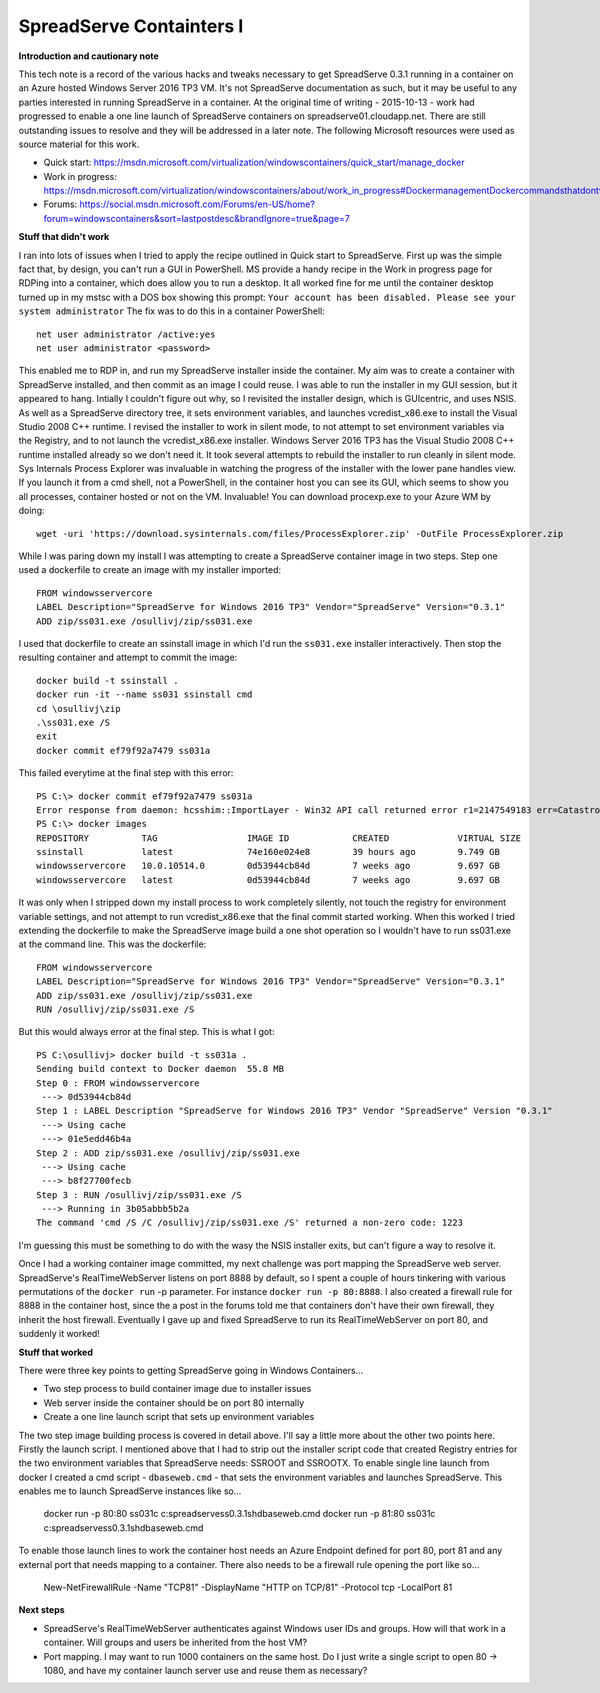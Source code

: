 SpreadServe Containters I
=========================

**Introduction and cautionary note**

This tech note is a record of the various hacks and tweaks necessary to get SpreadServe 0.3.1 running 
in a container on an Azure hosted Windows Server 2016 TP3 VM. It's not SpreadServe documentation
as such, but it may be useful to any parties interested in running SpreadServe in a container.
At the original time of writing - 2015-10-13 - work had progressed to enable a one line
launch of SpreadServe containers on spreadserve01.cloudapp.net. There are still outstanding
issues to resolve and they will be addressed in a later note. The following Microsoft resources
were used as source material for this work.

* Quick start: https://msdn.microsoft.com/virtualization/windowscontainers/quick_start/manage_docker
* Work in progress: https://msdn.microsoft.com/virtualization/windowscontainers/about/work_in_progress#DockermanagementDockercommandsthatdontworkwithWindowsServerContainers
* Forums: https://social.msdn.microsoft.com/Forums/en-US/home?forum=windowscontainers&sort=lastpostdesc&brandIgnore=true&page=7

**Stuff that didn't work**

I ran into lots of issues when I tried to apply the recipe outlined in Quick start to SpreadServe.
First up was the simple fact that, by design, you can't run a GUI in PowerShell. MS provide a
handy recipe in the Work in progress page for RDPing into a container, which does allow
you to run a desktop. It all worked fine for me until the container desktop turned up in
my mstsc with a DOS box showing this prompt: ``Your account has been disabled. Please see your system administrator``
The fix was to do this in a container PowerShell::

    net user administrator /active:yes
    net user administrator <password>
    
This enabled me to RDP in, and run my SpreadServe installer inside the container. My aim was to create 
a container with SpreadServe installed, and then commit as an image I could reuse. I was able to
run the installer in my GUI session, but it appeared to hang. Intially I couldn't figure out why, so
I revisited the installer design, which is GUIcentric, and uses NSIS. As well as a SpreadServe
directory tree, it sets environment variables, and launches vcredist_x86.exe to install the
Visual Studio 2008 C++ runtime. I revised the installer to work in silent mode, to not attempt
to set environment variables via the Registry, and to not launch the vcredist_x86.exe installer.
Windows Server 2016 TP3 has the Visual Studio 2008 C++ runtime installed already so we don't
need it. It took several attempts to rebuild the installer to run cleanly in silent mode.
Sys Internals Process Explorer was invaluable in watching the progress of the installer
with the lower pane handles view. If you launch it from a cmd shell, not a PowerShell, in
the container host you can see its GUI, which seems to show you all processes, container
hosted or not on the VM. Invaluable! You can download procexp.exe to your Azure WM by
doing::

    wget -uri 'https://download.sysinternals.com/files/ProcessExplorer.zip' -OutFile ProcessExplorer.zip
    
While I was paring down my install I was attempting to create a SpreadServe container image
in two steps. Step one used a dockerfile to create an image with my installer imported::

    FROM windowsservercore
    LABEL Description="SpreadServe for Windows 2016 TP3" Vendor="SpreadServe" Version="0.3.1"
    ADD zip/ss031.exe /osullivj/zip/ss031.exe
    
I used that dockerfile to create an ssinstall image in which I'd run the ``ss031.exe`` installer
interactively. Then stop the resulting container and attempt to commit the image::

    docker build -t ssinstall .
    docker run -it --name ss031 ssinstall cmd
    cd \osullivj\zip
    .\ss031.exe /S
    exit
    docker commit ef79f92a7479 ss031a
    
This failed everytime at the final step with this error::

    PS C:\> docker commit ef79f92a7479 ss031a
    Error response from daemon: hcsshim::ImportLayer - Win32 API call returned error r1=2147549183 err=Catastrophic failure layerId=60d6b5ec18466f1b368f67a111bc476b717d9ec497e0097fcf04ff419e01077e flavour=1 folder=C:\ProgramData\Docker\windowsfilter\60d6b5ec18466f1b368f67a111bc476b717d9ec497e0097fcf04ff419e01077e-3287807202
    PS C:\> docker images
    REPOSITORY          TAG                 IMAGE ID            CREATED             VIRTUAL SIZE
    ssinstall           latest              74e160e024e8        39 hours ago        9.749 GB
    windowsservercore   10.0.10514.0        0d53944cb84d        7 weeks ago         9.697 GB
    windowsservercore   latest              0d53944cb84d        7 weeks ago         9.697 GB
    
It was only when I stripped down my install process to work completely silently, not touch
the registry for environment variable settings, and not attempt to run vcredist_x86.exe
that the final commit started working. When this worked I tried extending the dockerfile to
make the SpreadServe image build a one shot operation so I wouldn't have to run ss031.exe
at the command line. This was the dockerfile::

    FROM windowsservercore
    LABEL Description="SpreadServe for Windows 2016 TP3" Vendor="SpreadServe" Version="0.3.1"
    ADD zip/ss031.exe /osullivj/zip/ss031.exe
    RUN /osullivj/zip/ss031.exe /S
    
But this would always error at the final step. This is what I got::

    PS C:\osullivj> docker build -t ss031a .
    Sending build context to Docker daemon  55.8 MB
    Step 0 : FROM windowsservercore
     ---> 0d53944cb84d
    Step 1 : LABEL Description "SpreadServe for Windows 2016 TP3" Vendor "SpreadServe" Version "0.3.1"
     ---> Using cache
     ---> 01e5edd46b4a
    Step 2 : ADD zip/ss031.exe /osullivj/zip/ss031.exe
     ---> Using cache
     ---> b8f27700fecb
    Step 3 : RUN /osullivj/zip/ss031.exe /S
     ---> Running in 3b05abbb5b2a
    The command 'cmd /S /C /osullivj/zip/ss031.exe /S' returned a non-zero code: 1223

I'm guessing this must be something to do with the wasy the NSIS installer exits, but
can't figure a way to resolve it.

Once I had a working container image committed, my next challenge was port mapping the
SpreadServe web server. SpreadServe's RealTimeWebServer listens on port 8888 by default,
so I spent a couple of hours tinkering with various permutations of the ``docker run`` -p
parameter. For instance ``docker run -p 80:8888``. I also created a firewall rule
for 8888 in the container host, since the a post in the forums told me that containers
don't have their own firewall, they inherit the host firewall. Eventually I gave up
and fixed SpreadServe to run its RealTimeWebServer on port 80, and suddenly it worked!

**Stuff that worked**

There were three key points to getting SpreadServe going in Windows Containers...

* Two step process to build container image due to installer issues
* Web server inside the container should be on port 80 internally
* Create a one line launch script that sets up environment variables

The two step image building process is covered in detail above. I'll say a little more
about the other two points here. Firstly the launch script. I mentioned above that
I had to strip out the installer script code that created Registry entries for the 
two environment variables that SpreadServe needs: SSROOT and SSROOTX. To enable single
line launch from docker I created a cmd script - ``dbaseweb.cmd`` - that sets the
environment variables and launches SpreadServe. This enables me to launch SpreadServe
instances like so...

    docker run -p 80:80 ss031c c:\spreadserve\ss0.3.1\sh\dbaseweb.cmd
    docker run -p 81:80 ss031c c:\spreadserve\ss0.3.1\sh\dbaseweb.cmd
    
To enable those launch lines to work the container host needs an Azure Endpoint defined 
for port 80, port 81 and any external port that needs mapping to a container. There
also needs to be a firewall rule opening the port like so...

    New-NetFirewallRule -Name "TCP81" -DisplayName "HTTP on TCP/81" -Protocol tcp -LocalPort 81
    
**Next steps**

* SpreadServe's RealTimeWebServer authenticates against Windows user IDs and groups. How will
  that work in a container. Will groups and users be inherited from the host VM?
* Port mapping. I may want to run 1000 containers on the same host. Do I just
  write a single script to open 80 -> 1080, and have my container launch server
  use and reuse them as necessary?